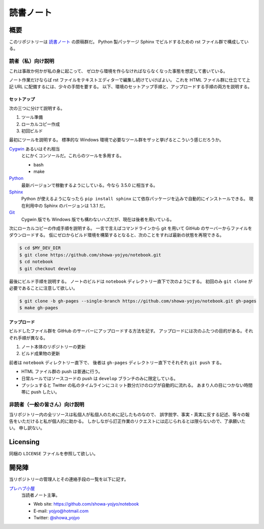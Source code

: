 ======================================================================
読書ノート
======================================================================

概要
======================================================================
このリポジトリーは `読書ノート <https://showa-yojyo.github.io/notebook/>`_ の原稿群だ。
Python 製パッケージ Sphinx でビルドするための rst ファイル群で構成している。

読者（私）向け説明
----------------------------------------------------------------------
これは事故か何かが私の身に起こって、
ゼロから環境を作らなければならなくなった事態を想定して書いている。

ノート作業だけならば rst ファイルをテキストエディターで編集し続けていけばよい。
これを HTML ファイル群に仕立てて上記 URL に配備するには、少々の手間を要する。
以下、環境のセットアップ手順と、アップロードする手順の両方を説明する。

セットアップ
~~~~~~~~~~~~~~~~~~~~~~~~~~~~~~~~~~~~~~~~~~~~~~~~~~~~~~~~~~~~~~~~~~~~~~
次の三つに分けて説明する。

#. ツール準備
#. ローカルコピー作成
#. 初回ビルド

最初にツールを説明する。
標準的な Windows 環境で必要なツール群をザッと挙げるとこういう感じだろうか。

Cygwin_ あるいはそれ相当
  とにかくコンソールだ。これらのツールを多用する。

  * bash
  * make

Python_
  最新バージョンで稼動するようにしている。今なら 3.5.0 に相当する。

Sphinx_
  Python が使えるようになったら ``pip install sphinx`` にて依存パッケージを込みで自動的にインストールできる。
  現在利用中の Sphinx のバージョンは 1.3.1 だ。

Git_
  Cygwin 版でも Windows 版でも構わないハズだが、現在は後者を用いている。

次にローカルコピーの作成手順を説明する。
一言で言えばコマンドラインから git を用いて GitHub のサーバーからファイルをダウンロードする。
仮にゼロからビルド環境を構築するとなると、次のことをすれば最新の状態を再現できる。

.. code-block:: console

   $ cd $MY_DEV_DIR
   $ git clone https://github.com/showa-yojyo/notebook.git
   $ cd notebook
   $ git checkout develop

最後にビルド手順を説明する。
ノートのビルドは ``notebook`` ディレクトリー直下で次のようにする。
初回のみ ``git clone`` が必要であることに注意して欲しい。

.. code-block:: console

   $ git clone -b gh-pages --single-branch https://github.com/showa-yojyo/notebook.git gh-pages
   $ make gh-pages

アップロード
~~~~~~~~~~~~~~~~~~~~~~~~~~~~~~~~~~~~~~~~~~~~~~~~~~~~~~~~~~~~~~~~~~~~~~
ビルドしたファイル群を GitHub のサーバーにアップロードする方法を記す。
アップロードには次のふたつの目的がある。それぞれ手順が異なる。

#. ノート本体のリポジトリーの更新
#. ビルド成果物の更新

前者は ``notebook`` ディレクトリー直下で、
後者は ``gh-pages`` ディレクトリー直下でそれぞれ ``git push`` する。

* HTML ファイル群の push は普通に行う。
* 日常ルールではソースコードの push は ``develop`` ブランチのみに限定している。

* プッシュすると Twitter の私のタイムラインにコミット数分だけのログが自動的に流れる。
  あまり人の目につかない時間帯に push したい。

非読者（一般の皆さん）向け説明
----------------------------------------------------------------------
当リポジトリー内の全リソースは私個人が私個人のために記したものなので、
誤字脱字、事実・真実に反する記述、等々の報告をいただけると私が個人的に助かる。
しかしながら訂正作業のリクエストには応じられるとは限らないので、了承願いたい。
申し訳ない。

Licensing
======================================================================
同梱の ``LICENSE`` ファイルを参照して欲しい。

開発陣
======================================================================
当リポジトリーの管理人とその連絡手段の一覧を以下に記す。

`プレハブ小屋 <https://showa-yojyo.github.io/>`_
  当読者ノート主筆。

  * Web site: https://github.com/showa-yojyo/notebook
  * E-mail: yojyo@hotmail.com
  * Twitter: `@showa_yojyo <https://twitter.com/showa_yojyo>`_

.. _Python: https://www.python.org/
.. _Sphinx: https://sphinx-doc.org/
.. _Git: https://git-for-windows.github.io/
.. _Cygwin: https://www.cygwin.com/

